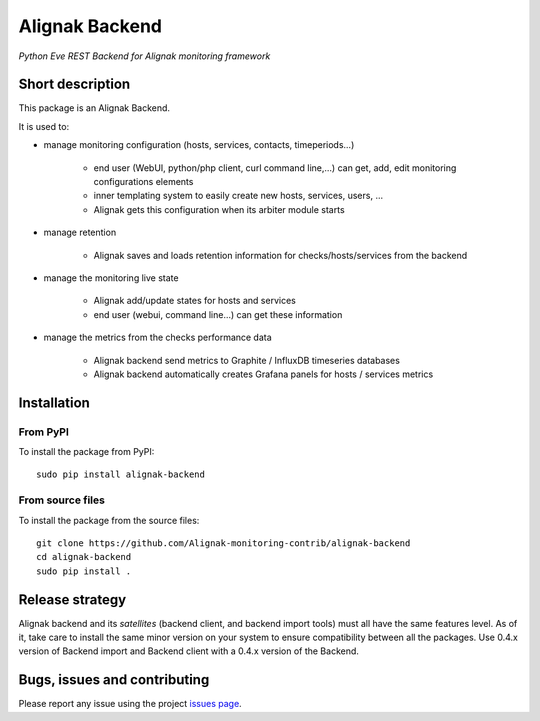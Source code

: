 Alignak Backend
===============

*Python Eve REST Backend for Alignak monitoring framework*

.. image:: https://travis-ci.org/Alignak-monitoring-contrib/alignak-backend.svg?branch=develop
    :target: https://travis-ci.org/Alignak-monitoring-contrib/alignak-backend
    :alt: Develop branch build status

.. image:: https://landscape.io/github/Alignak-monitoring-contrib/alignak-backend/develop/landscape.svg?style=flat
    :target: https://landscape.io/github/Alignak-monitoring-contrib/alignak-backend/develop
    :alt: Development code static analysis

.. image:: https://coveralls.io/repos/Alignak-monitoring-contrib/alignak-backend/badge.svg?branch=develop&service=github
    :target: https://coveralls.io/github/Alignak-monitoring-contrib/alignak-backend?branch=develop
    :alt: Development code coverage

.. image:: https://readthedocs.org/projects/alignak-backend/badge/?version=latest
    :target: http://alignak-backend.readthedocs.org/en/latest/?badge=latest
    :alt: Latest documentation Status

.. image:: https://readthedocs.org/projects/alignak-backend/badge/?version=develop
    :target: http://alignak-backend.readthedocs.org/en/develop/?badge=develop
    :alt: Development documentation Status

.. image:: https://badge.fury.io/py/alignak_backend.svg
    :target: https://badge.fury.io/py/alignak_backend
    :alt: Most recent PyPi version

.. image:: https://img.shields.io/badge/IRC-%23alignak-1e72ff.svg?style=flat
    :target: http://webchat.freenode.net/?channels=%23alignak
    :alt: Join the chat #alignak on freenode.net

.. image:: https://img.shields.io/badge/License-AGPL%20v3-blue.svg
    :target: http://www.gnu.org/licenses/agpl-3.0
    :alt: License AGPL v3


Short description
-----------------

This package is an Alignak Backend.

It is used to:

* manage monitoring configuration (hosts, services, contacts, timeperiods...)

    * end user (WebUI, python/php client, curl command line,...) can get, add, edit monitoring configurations elements
    * inner templating system to easily create new hosts, services, users, ...
    * Alignak gets this configuration when its arbiter module starts

* manage retention

   * Alignak saves and loads retention information for checks/hosts/services from the backend

* manage the monitoring live state

   * Alignak add/update states for hosts and services
   * end user (webui, command line...) can get these information

* manage the metrics from the checks performance data

   * Alignak backend send metrics to Graphite / InfluxDB timeseries databases
   * Alignak backend automatically creates Grafana panels for hosts / services metrics


Installation
------------

From PyPI
~~~~~~~~~
To install the package from PyPI:
::

   sudo pip install alignak-backend


From source files
~~~~~~~~~~~~~~~~~
To install the package from the source files:
::

   git clone https://github.com/Alignak-monitoring-contrib/alignak-backend
   cd alignak-backend
   sudo pip install .


Release strategy
----------------

Alignak backend and its *satellites* (backend client, and backend import tools) must all have the
same features level. As of it, take care to install the same minor version on your system to
ensure compatibility between all the packages. Use 0.4.x version of Backend import and Backend
client with a 0.4.x version of the Backend.

Bugs, issues and contributing
-----------------------------

Please report any issue using the project `issues page <https://github.com/Alignak-monitoring-contrib/alignak-backend/issues>`_.


